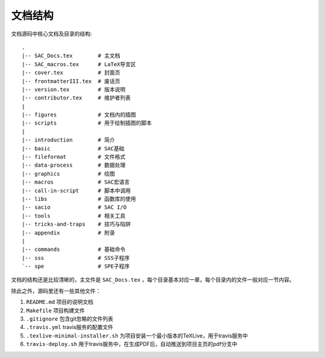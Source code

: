 文档结构
=========

文档源码中核心文档及目录的结构::

    .
    |-- SAC_Docs.tex        # 主文档
    |-- SAC_macros.tex      # LaTeX导言区
    |-- cover.tex           # 封面页
    |-- frontmatterIII.tex  # 废话页
    |-- version.tex         # 版本说明
    |-- contributor.tex     # 维护者列表
    |
    |-- figures             # 文档内的插图
    |-- scripts             # 用于绘制插图的脚本
    |
    |-- introduction        # 简介
    |-- basic               # SAC基础
    |-- fileformat          # 文件格式
    |-- data-process        # 数据处理
    |-- graphics            # 绘图
    |-- macros              # SAC宏语言
    |-- call-in-script      # 脚本中调用
    |-- libs                # 函数库的使用
    |-- sacio               # SAC I/O
    |-- tools               # 相关工具
    |-- tricks-and-traps    # 技巧与陷阱
    |-- appendix            # 附录
    |
    |-- commands            # 基础命令
    |-- sss                 # SSS子程序
    `-- spe                 # SPE子程序


文档的结构还是比较清晰的，主文件是 ``SAC_Docs.tex`` ，每个目录基本对应一章，每个目录内的文件一般对应一节内容。

除此之外，源码里还有一些其他文件：

1. ``README.md`` 项目的说明文档
2. ``Makefile`` 项目构建文件
3. ``.gitignore`` 包含git忽略的文件列表
4. ``.travis.yml`` travis服务的配置文件
5. ``.texlive-minimal-installer.sh`` 为项目安装一个最小版本的TeXLive，用于travis服务中
6. ``travis-deploy.sh`` 用于travis服务中，在生成PDF后，自动推送到项目主页的pdf分支中
